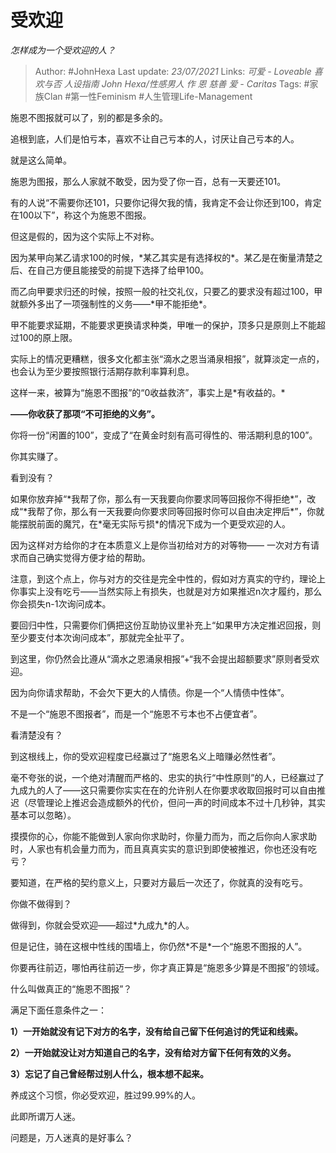 * 受欢迎
  :PROPERTIES:
  :CUSTOM_ID: 受欢迎
  :END:

/怎样成为一个受欢迎的人？/

#+BEGIN_QUOTE
  Author: #JohnHexa Last update: /23/07/2021/ Links: [[可爱 - Loveable]]
  [[喜欢与否]] [[人设指南]] [[John Hexa/性感男人]] [[作]] [[恩]]
  [[慈善]] [[爱 - Caritas]] Tags: #家族Clan #第一性Feminism
  #人生管理Life-Management
#+END_QUOTE

施恩不图报就可以了，别的都是多余的。

追根到底，人们是怕亏本，喜欢不让自己亏本的人，讨厌让自己亏本的人。

就是这么简单。

施恩为图报，那么人家就不敢受，因为受了你一百，总有一天要还101。

有的人说“不需要你还101，只要你记得欠我的情，我肯定不会让你还到100，肯定在100以下”，称这个为施恩不图报。

但这是假的，因为这个实际上不对称。

因为某甲向某乙请求100的时候，*某乙其实是有选择权的*。某乙是在衡量清楚之后、在自己方便且能接受的前提下选择了给甲100。

而乙向甲要求归还的时候，按照一般的社交礼仪，只要乙的要求没有超过100，甲就额外多出了一项强制性的义务------*甲不能拒绝*。

甲不能要求延期，不能要求更换请求种类，甲唯一的保护，顶多只是原则上不能超过100的原上限。

实际上的情况更糟糕，很多文化都主张“滴水之恩当涌泉相报”，就算淡定一点的，也会认为至少要按照银行活期存款利率算利息。

这样一来，被算为“施恩不图报”的“0收益救济”，事实上是*有收益的。*

*------你收获了那项“不可拒绝的义务”。*

你将一份“闲置的100”，变成了“在黄金时刻有高可得性的、带活期利息的100”。

你其实赚了。

看到没有？

如果你放弃掉“*我帮了你，那么有一天我要向你要求同等回报你不得拒绝*”，改成“*我帮了你，那么有一天我要向你要求同等回报时你可以自由决定押后*”，你就能摆脱前面的魔咒，在*毫无实际亏损*的情况下成为一个更受欢迎的人。

因为这样对方给你的才在本质意义上是你当初给对方的对等物------
一次对方有请求而自己确实觉得方便才给的帮助。

注意，到这个点上，你与对方的交往是完全中性的，假如对方真实的守约，理论上你事实上没有吃亏------当然实际上有损失，也就是对方如果推迟n次才履约，那么你会损失n-1次询问成本。

要回归中性，只需要你们俩把这份互助协议里补充上“如果甲方决定推迟回报，则至少要支付本次询问成本”，那就完全扯平了。

到这里，你仍然会比遵从“滴水之恩涌泉相报”+“我不会提出超额要求”原则者受欢迎。

因为向你请求帮助，不会欠下更大的人情债。你是一个“人情债中性体”。

不是一个“施恩不图报者”，而是一个“施恩不亏本也不占便宜者”。

看清楚没有？

到这根线上，你的受欢迎程度已经赢过了“施恩名义上暗赚必然性者”。

毫不夸张的说，一个绝对清醒而严格的、忠实的执行“中性原则”的人，已经赢过了九成九的人了------这只需要你实实在在的允许别人在你要求收取回报时可以自由推迟（尽管理论上推迟会造成额外的代价，但问一声的时间成本不过十几秒钟，其实基本可以忽略）。

摸摸你的心，你能不能做到人家向你求助时，你量力而为，而之后你向人家求助时，人家也有机会量力而为，而且真真实实的意识到即使被推迟，你也还没有吃亏？

要知道，在严格的契约意义上，只要对方最后一次还了，你就真的没有吃亏。

你做不做得到？

做得到，你就会受欢迎------超过*九成九*的人。

但是记住，骑在这根中性线的围墙上，你仍然*不是*一个“施恩不图报的人”。

你要再往前迈，哪怕再往前迈一步，你才真正算是“施恩多少算是不图报”的领域。

什么叫做真正的“施恩不图报”？

满足下面任意条件之一：

*1）一开始就没有记下对方的名字，没有给自己留下任何追讨的凭证和线索。*

*2）一开始就没让对方知道自己的名字，没有给对方留下任何有效的义务。*

*3）忘记了自己曾经帮过别人什么，根本想不起来。*

养成这个习惯，你必受欢迎，胜过99.99%的人。

此即所谓万人迷。

问题是，万人迷真的是好事么？
